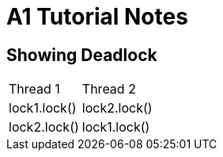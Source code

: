 = A1 Tutorial Notes

== Showing Deadlock

[width="15%"]
|==========================
|Thread 1 |Thread 2
|lock1.lock() |lock2.lock()
|lock2.lock() |lock1.lock()
|==========================
